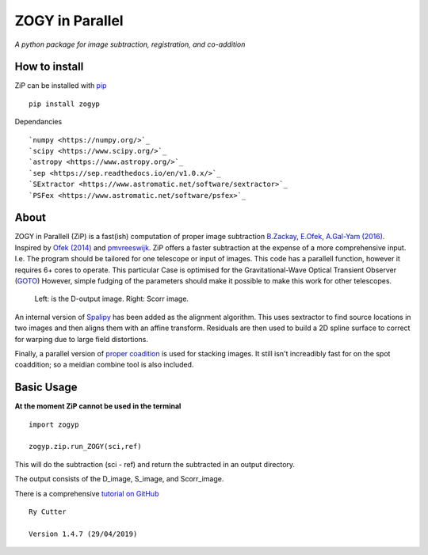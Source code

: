 ZOGY in Parallel
================

*A python package for image subtraction, registration, and co-addition*

How to install
---------------

ZiP can be installed with `pip <https://pip.pypa.io>`_  ::

    pip install zogyp

Dependancies :: 

    `numpy <https://numpy.org/>`_
    `scipy <https://www.scipy.org/>`_
    `astropy <https://www.astropy.org/>`_
    `sep <https://sep.readthedocs.io/en/v1.0.x/>`_
    `SExtractor <https://www.astromatic.net/software/sextractor>`_
    `PSFex <https://www.astromatic.net/software/psfex>`_
About
-----

ZOGY in Parallell (ZiP) is a fast(ish) computation of proper image subtraction  `B.Zackay, E.Ofek, A.Gal-Yam (2016) <http://iopscience.iop.org/article/10.3847/0004-637X/830/1/27/pdf>`_. Inspired by  `Ofek (2014) <http://adsabs.harvard.edu/abs/2014ascl.soft07005O>`_ and `pmvreeswijk <https://github.com/pmvreeswijk/ZOGY>`_. ZiP offers a faster subtraction at the expense of a more comprehensive input. I.e. The program should be tailored for one telescope or input of images. This code has a parallell function, however it requires 6+ cores to operate. This particular Case is optimised for the Gravitational-Wave Optical Transient Observer (`GOTO <https://goto-observatory.org>`_) However, simple fudging of the parameters should make it possible to make this work for other telescopes.

.. figure:: SCREEN.png

    Left: is the D-output image. Right: Scorr image.
 
An internal version of  `Spalipy <https://github.com/GOTO-OBS/spalipy>`_ has been added as the alignment algorithm. This uses sextractor to find source locations in two images and then aligns them with an affine transform. Residuals are then used to build a 2D spline surface to correct for warping due to large field distortions.

Finally, a parallel version of  `proper coadition <https://arxiv.org/abs/1512.06879>`_ is used for stacking images. It still isn't increadibly fast for on the spot coaddition; so a meidian combine tool is also included.

Basic Usage 
-----------

**At the moment ZiP cannot be used in the terminal** ::

    import zogyp
    
    zogyp.zip.run_ZOGY(sci,ref)

This will do the subtraction (sci - ref) and return the subtracted in an output directory. 

The output consists of the D_image, S_image, and Scorr_image. 

There is a comprehensive `tutorial on GitHub <https://github.com/GOTO-OBS/ZiP/tree/ZiP4Pipeline/Tutorial>`_ 

::

    Ry Cutter 
    
    Version 1.4.7 (29/04/2019)
    

